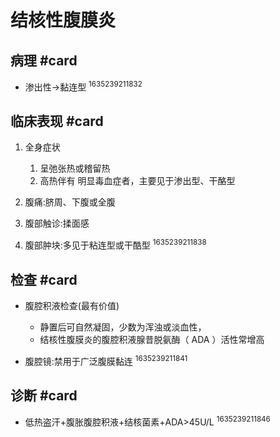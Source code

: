 * 结核性腹膜炎
  :PROPERTIES:
  :CUSTOM_ID: 结核性腹膜炎
  :ID:       20211122T213535.301499
  :END:
** 病理 #card
   :PROPERTIES:
   :CUSTOM_ID: 病理-card
   :END:

- 渗出性->黏连型 ^1635239211832

** 临床表现 #card
   :PROPERTIES:
   :CUSTOM_ID: 临床表现-card
   :END:

1. 全身症状

   1. 呈弛张热或稽留热
   2. 高热伴有 明显毒血症者，主要见于渗出型、干酪型

2. 腹痛:脐周、下腹或全腹
3. 腹部触诊:揉面感
4. 腹部肿块:多见于粘连型或干酷型 ^1635239211838

** 检查 #card
   :PROPERTIES:
   :CUSTOM_ID: 检查-card
   :END:

- 腹腔积液检查(最有价值)

  - 静置后可自然凝固，少数为浑浊或淡血性，
  - 结核性腹膜炎的腹腔积液腺昔脱氨酶（ ADA ）活性常增高

- 腹腔镜:禁用于广泛腹膜黏连 ^1635239211841

** 诊断 #card
   :PROPERTIES:
   :CUSTOM_ID: 诊断-card
   :END:

- 低热盗汗+腹胀腹腔积液+结核菌素+ADA>45U/L ^1635239211846
